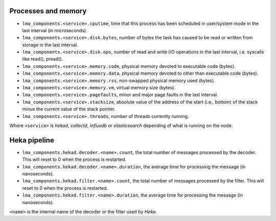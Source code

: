 .. _LMA_self-monitoring:

Processes and memory
^^^^^^^^^^^^^^^^^^^^

* ``lma_components.<service>.cputime``, time that this process has been scheduled in user/system mode in the last interval (in microseconds).
* ``lma_components.<service>.disk.bytes``, number of bytes the task has caused to be read or written from storage in the last interval.
* ``lma_components.<service>.disk.ops``, number of read and write I/O operations in the last interval, i.e. syscalls like read(), pread().
* ``lma_components.<service>.memory.code``,  physical memory devoted to executable code (bytes).
* ``lma_components.<service>.memory.data``, physical memory devoted to other than executable code (bytes).
* ``lma_components.<service>.memory.rss``, non-swapped physical memory used (bytes).
* ``lma_components.<service>.memory.vm``, virtual memory size (bytes).
* ``lma_components.<service>.pagefaults``, minor and major page faults in the last interval.
* ``lma_components.<service>.stacksize``, absolute value of the address of the start (i.e., bottom) of the stack minus the current value of the stack pointer.
* ``lma_components.<service>.threads``, number of threads currently running.

Where ``<service>`` is *hekad*, *collectd*, *influxdb* or *elasticsearch*
depending of what is running on the node.


Heka pipeline
^^^^^^^^^^^^^

* ``lma_components.hekad.decoder.<name>.count``, the total number of messages processed by the decoder. This will reset to 0 when the process is restarted.
* ``lma_components.hekad.decoder.<name>.duration``, the average time for processing the message (in nanoseconds).
* ``lma_components.hekad.filter.<name>.count``, the total number of messages processed by the filter. This will reset to 0 when the process is restarted.
* ``lma_components.hekad.filter.<name>.duration``, the average time for processing the message (in nanoseconds).

``<name>`` is the internal name of the decoder or the filter used by *Heka*.
